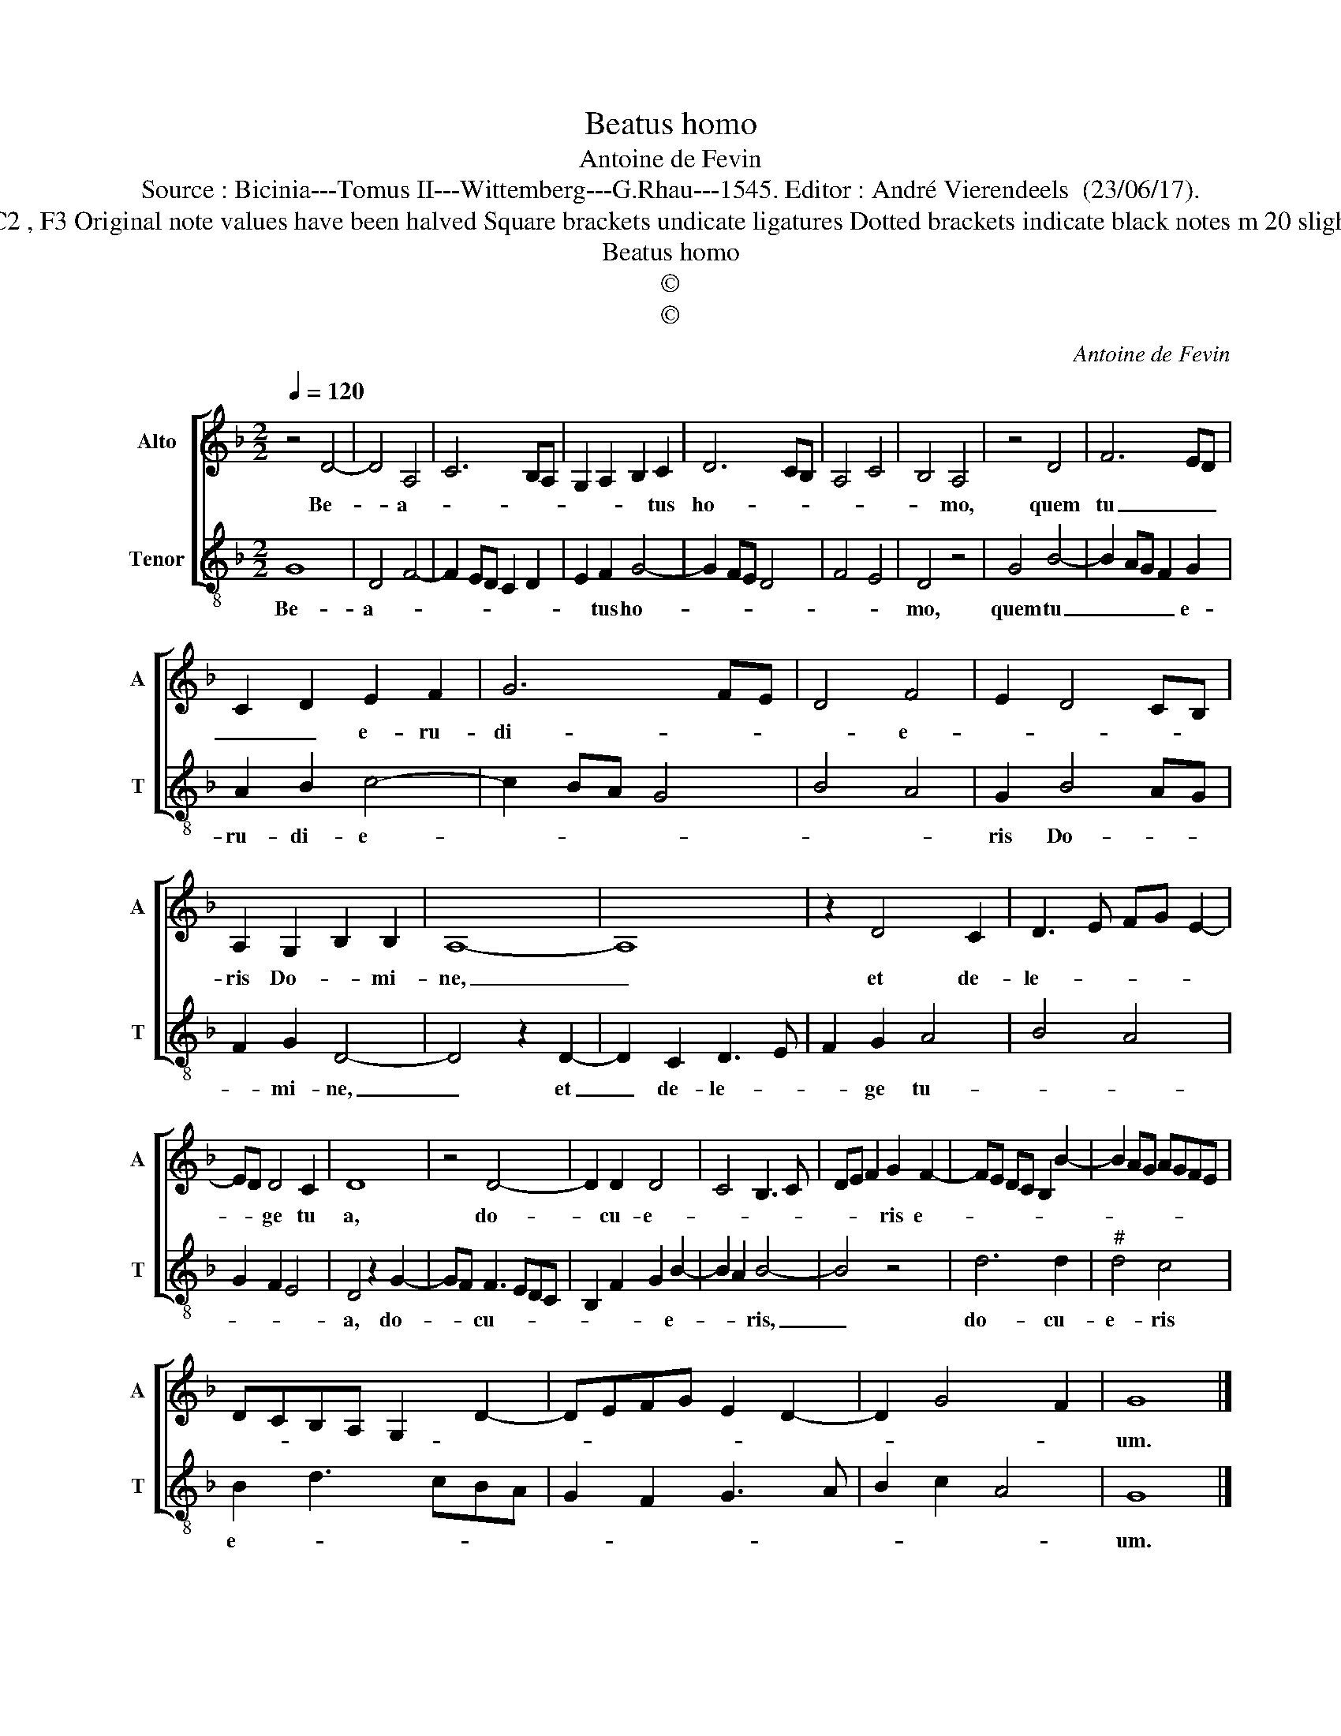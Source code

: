 X:1
T:Beatus homo
T:Antoine de Fevin
T:Source : Bicinia---Tomus II---Wittemberg---G.Rhau---1545. Editor : André Vierendeels  (23/06/17).
T:Notes : Original clefs  : C2 , F3 Original note values have been halved Square brackets undicate ligatures Dotted brackets indicate black notes m 20 slightly adapted by the editor
T:Beatus homo
T:©
T:©
C:Antoine de Fevin
Z:©
%%score [ 1 2 ]
L:1/8
Q:1/4=120
M:2/2
K:F
V:1 treble nm="Alto" snm="A"
V:2 treble-8 nm="Tenor" snm="T"
V:1
 z4 D4- | D4 A,4 | C6 B,A, | G,2 A,2 B,2 C2 | D6 CB, | A,4 C4 | B,4 A,4 | z4 D4 | F6 ED | %9
w: Be-|* a-||* * * tus|ho- * *||* mo,|quem|tu _ _|
 C2 D2 E2 F2 | G6 FE | D4 F4 | E2 D4 CB, | A,2 G,2 B,2 B,2 | A,8- | A,8 | z2 D4 C2 | D3 E FG E2- | %18
w: _ _ e- ru-|di- * *|* e-||ris Do- * mi-|ne,|_|et de-|le- * * * *|
 ED D4 C2 | D8 | z4 D4- | D2 D2 D4 | C4 B,3 C | DE F2 G2 F2- | FE DC B,2 B2- | B2 AG AGFE | %26
w: * * ge tu|a,|do-|* cu- e-||* * * ris e-|||
 DCB,A, G,2 D2- | DEFG E2 D2- | D2 G4 F2 | G8 |] %30
w: |||um.|
V:2
 G8 | D4 F4- | F2 ED C2 D2 | E2 F2 G4- | G2 FE D4 | F4 E4 | D4 z4 | G4 B4- | B2 AG F2 G2 | %9
w: Be-|a- *||* tus ho-|||mo,|quem tu|_ _ _ _ e-|
 A2 B2 c4- | c2 BA G4 | B4 A4 | G2 B4 AG | F2 G2 D4- | D4 z2 D2- | D2 C2 D3 E | F2 G2 A4 | B4 A4 | %18
w: ru- di- e-|||ris Do- * *|* mi- ne,|_ et|_ de- le- *|* ge tu-||
 G2 F2 E4 | D4 z2 G2- | GF F3 EDC | B,2 F2 G2 B2- | B2 A2 B4- | B4 z4 | d6 d2 |"^#" d4 c4 | %26
w: |a, do-|* * cu- * * *|* * * e-|* * ris,|_|do- cu-|e- ris|
 B2 d3 cBA | G2 F2 G3 A | B2 c2 A4 | G8 |] %30
w: e- * * * *|||um.|

